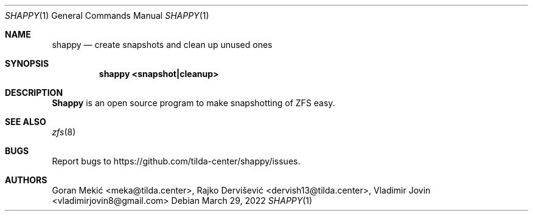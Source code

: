 .Dd $Mdocdate: March 29 2022 $
.Dt SHAPPY 1
.Os
.Sh NAME
.Nm shappy
.Nd create snapshots and clean up unused ones
.Sh SYNOPSIS
.Nm shappy <snapshot|cleanup>
.Sh DESCRIPTION
.Pp
\fBShappy\fR is an open source program to make snapshotting of ZFS easy.
.Sh SEE ALSO
.Xr zfs 8
.Sh BUGS
Report bugs to https://github.com/tilda-center/shappy/issues.
.Sh AUTHORS
Goran Mekić <meka@tilda.center>,
Rajko Dervišević <dervish13@tilda.center>,
Vladimir Jovin <vladimirjovin8@gmail.com>
